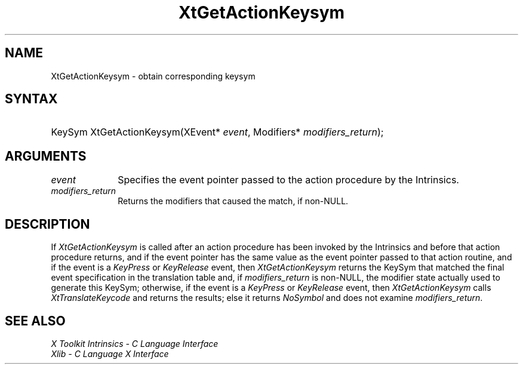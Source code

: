 .\" Copyright (c) 1993, 1994  X Consortium
.\"
.\" Permission is hereby granted, free of charge, to any person obtaining a
.\" copy of this software and associated documentation files (the "Software"),
.\" to deal in the Software without restriction, including without limitation
.\" the rights to use, copy, modify, merge, publish, distribute, sublicense,
.\" and/or sell copies of the Software, and to permit persons to whom the
.\" Software furnished to do so, subject to the following conditions:
.\"
.\" The above copyright notice and this permission notice shall be included in
.\" all copies or substantial portions of the Software.
.\"
.\" THE SOFTWARE IS PROVIDED "AS IS", WITHOUT WARRANTY OF ANY KIND, EXPRESS OR
.\" IMPLIED, INCLUDING BUT NOT LIMITED TO THE WARRANTIES OF MERCHANTABILITY,
.\" FITNESS FOR A PARTICULAR PURPOSE AND NONINFRINGEMENT.  IN NO EVENT SHALL
.\" THE X CONSORTIUM BE LIABLE FOR ANY CLAIM, DAMAGES OR OTHER LIABILITY,
.\" WHETHER IN AN ACTION OF CONTRACT, TORT OR OTHERWISE, ARISING FROM, OUT OF
.\" OR IN CONNECTION WITH THE SOFTWARE OR THE USE OR OTHER DEALINGS IN THE
.\" SOFTWARE.
.\"
.\" Except as contained in this notice, the name of the X Consortium shall not
.\" be used in advertising or otherwise to promote the sale, use or other
.\" dealing in this Software without prior written authorization from the
.\" X Consortium.
.\"
.ds tk X Toolkit
.ds xT X Toolkit Intrinsics \- C Language Interface
.ds xI Intrinsics
.ds xW X Toolkit Athena Widgets \- C Language Interface
.ds xL Xlib \- C Language X Interface
.ds xC Inter-Client Communication Conventions Manual
.ds Rn 3
.ds Vn 2.2
.hw XtGet-Action-Keysym wid-get
.na
.de Ds
.nf
.\\$1 \\$2 \\$1
.ft CW
.ps \\n(PS
.\".if \\n(VS>=40 .vs \\n(VSu
.\".if \\n(VS<=39 .vs \\n(VSp
..
.de De
.ce 0
.fi
..
.de IN		\" send an index entry to the stderr
..
.de Pn
.ie t \\$1\fB\^\\$2\^\fR\\$3
.el \\$1\fI\^\\$2\^\fP\\$3
..
.de ZN
.ie t \fB\^\\$1\^\fR\\$2
.el \fI\^\\$1\^\fP\\$2
..
.de ny
..
.ny 0
.TH XtGetActionKeysym __libmansuffix__ __xorgversion__ "XT FUNCTIONS"
.SH NAME
XtGetActionKeysym \- obtain corresponding keysym
.SH SYNTAX
.HP
KeySym XtGetActionKeysym(XEvent* \fIevent\fP, Modifiers*
\fImodifiers_return\fP);
.SH ARGUMENTS
.IP \fIevent\fP 1i
Specifies the event pointer passed to the action procedure by the
Intrinsics.
.IP \fImodifiers_return\fP 1i
Returns the modifiers that caused the match, if non-NULL.
.SH DESCRIPTION
If
.ZN XtGetActionKeysym
is called after an action procedure has been invoked by the Intrinsics
and before that action procedure returns, and if the event pointer has
the same value as the event pointer passed to that action routine, and
if the event is a
.ZN KeyPress
or
.ZN KeyRelease
event, then
.ZN XtGetActionKeysym
returns the KeySym that matched the final event specification in the
translation table and, if \fImodifiers_return\fP is non-NULL, the
modifier state actually used to generate this KeySym; otherwise, if
the event is a
.ZN KeyPress
or
.ZN KeyRelease
event, then
.ZN XtGetActionKeysym
calls
.ZN XtTranslateKeycode
and returns the results; else it returns
.ZN NoSymbol
and does not examine \fImodifiers_return\fP.
.SH "SEE ALSO"
.br
\fI\*(xT\fP
.br
\fI\*(xL\fP
